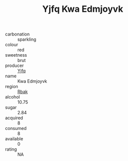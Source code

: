 :PROPERTIES:
:ID:                     2576cacd-14e9-49e2-a63b-f2c567994d97
:END:
#+TITLE: Yjfq Kwa Edmjoyvk 

- carbonation :: sparkling
- colour :: red
- sweetness :: brut
- producer :: [[id:35992ec3-be8f-45d4-87e9-fe8216552764][Yjfq]]
- name :: Kwa Edmjoyvk
- region :: [[id:77991750-dea6-4276-bb68-bc388de42400][Rbak]]
- alcohol :: 10.75
- sugar :: 2.84
- acquired :: 8
- consumed :: 8
- available :: 0
- rating :: NA


